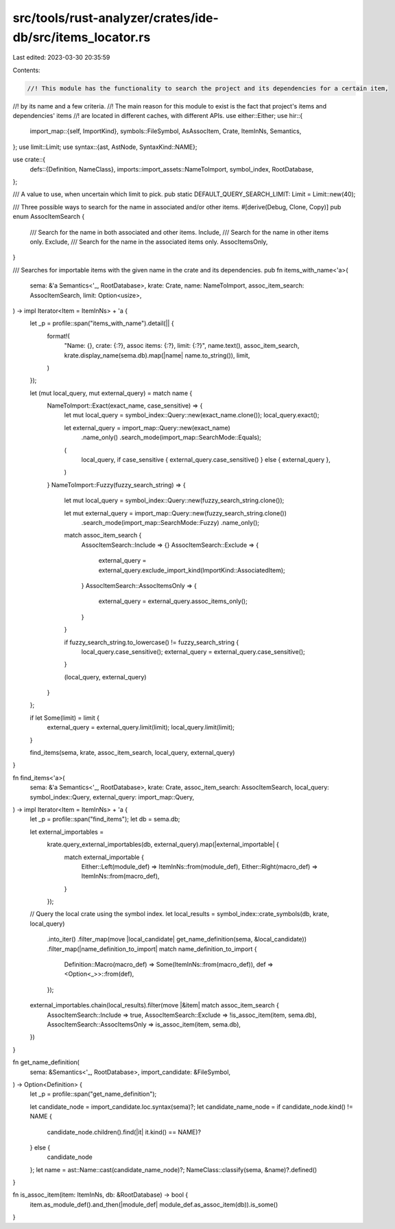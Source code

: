 src/tools/rust-analyzer/crates/ide-db/src/items_locator.rs
==========================================================

Last edited: 2023-03-30 20:35:59

Contents:

.. code-block:: rs

    //! This module has the functionality to search the project and its dependencies for a certain item,
//! by its name and a few criteria.
//! The main reason for this module to exist is the fact that project's items and dependencies' items
//! are located in different caches, with different APIs.
use either::Either;
use hir::{
    import_map::{self, ImportKind},
    symbols::FileSymbol,
    AsAssocItem, Crate, ItemInNs, Semantics,
};
use limit::Limit;
use syntax::{ast, AstNode, SyntaxKind::NAME};

use crate::{
    defs::{Definition, NameClass},
    imports::import_assets::NameToImport,
    symbol_index, RootDatabase,
};

/// A value to use, when uncertain which limit to pick.
pub static DEFAULT_QUERY_SEARCH_LIMIT: Limit = Limit::new(40);

/// Three possible ways to search for the name in associated and/or other items.
#[derive(Debug, Clone, Copy)]
pub enum AssocItemSearch {
    /// Search for the name in both associated and other items.
    Include,
    /// Search for the name in other items only.
    Exclude,
    /// Search for the name in the associated items only.
    AssocItemsOnly,
}

/// Searches for importable items with the given name in the crate and its dependencies.
pub fn items_with_name<'a>(
    sema: &'a Semantics<'_, RootDatabase>,
    krate: Crate,
    name: NameToImport,
    assoc_item_search: AssocItemSearch,
    limit: Option<usize>,
) -> impl Iterator<Item = ItemInNs> + 'a {
    let _p = profile::span("items_with_name").detail(|| {
        format!(
            "Name: {}, crate: {:?}, assoc items: {:?}, limit: {:?}",
            name.text(),
            assoc_item_search,
            krate.display_name(sema.db).map(|name| name.to_string()),
            limit,
        )
    });

    let (mut local_query, mut external_query) = match name {
        NameToImport::Exact(exact_name, case_sensitive) => {
            let mut local_query = symbol_index::Query::new(exact_name.clone());
            local_query.exact();

            let external_query = import_map::Query::new(exact_name)
                .name_only()
                .search_mode(import_map::SearchMode::Equals);

            (
                local_query,
                if case_sensitive { external_query.case_sensitive() } else { external_query },
            )
        }
        NameToImport::Fuzzy(fuzzy_search_string) => {
            let mut local_query = symbol_index::Query::new(fuzzy_search_string.clone());

            let mut external_query = import_map::Query::new(fuzzy_search_string.clone())
                .search_mode(import_map::SearchMode::Fuzzy)
                .name_only();
            match assoc_item_search {
                AssocItemSearch::Include => {}
                AssocItemSearch::Exclude => {
                    external_query = external_query.exclude_import_kind(ImportKind::AssociatedItem);
                }
                AssocItemSearch::AssocItemsOnly => {
                    external_query = external_query.assoc_items_only();
                }
            }

            if fuzzy_search_string.to_lowercase() != fuzzy_search_string {
                local_query.case_sensitive();
                external_query = external_query.case_sensitive();
            }

            (local_query, external_query)
        }
    };

    if let Some(limit) = limit {
        external_query = external_query.limit(limit);
        local_query.limit(limit);
    }

    find_items(sema, krate, assoc_item_search, local_query, external_query)
}

fn find_items<'a>(
    sema: &'a Semantics<'_, RootDatabase>,
    krate: Crate,
    assoc_item_search: AssocItemSearch,
    local_query: symbol_index::Query,
    external_query: import_map::Query,
) -> impl Iterator<Item = ItemInNs> + 'a {
    let _p = profile::span("find_items");
    let db = sema.db;

    let external_importables =
        krate.query_external_importables(db, external_query).map(|external_importable| {
            match external_importable {
                Either::Left(module_def) => ItemInNs::from(module_def),
                Either::Right(macro_def) => ItemInNs::from(macro_def),
            }
        });

    // Query the local crate using the symbol index.
    let local_results = symbol_index::crate_symbols(db, krate, local_query)
        .into_iter()
        .filter_map(move |local_candidate| get_name_definition(sema, &local_candidate))
        .filter_map(|name_definition_to_import| match name_definition_to_import {
            Definition::Macro(macro_def) => Some(ItemInNs::from(macro_def)),
            def => <Option<_>>::from(def),
        });

    external_importables.chain(local_results).filter(move |&item| match assoc_item_search {
        AssocItemSearch::Include => true,
        AssocItemSearch::Exclude => !is_assoc_item(item, sema.db),
        AssocItemSearch::AssocItemsOnly => is_assoc_item(item, sema.db),
    })
}

fn get_name_definition(
    sema: &Semantics<'_, RootDatabase>,
    import_candidate: &FileSymbol,
) -> Option<Definition> {
    let _p = profile::span("get_name_definition");

    let candidate_node = import_candidate.loc.syntax(sema)?;
    let candidate_name_node = if candidate_node.kind() != NAME {
        candidate_node.children().find(|it| it.kind() == NAME)?
    } else {
        candidate_node
    };
    let name = ast::Name::cast(candidate_name_node)?;
    NameClass::classify(sema, &name)?.defined()
}

fn is_assoc_item(item: ItemInNs, db: &RootDatabase) -> bool {
    item.as_module_def().and_then(|module_def| module_def.as_assoc_item(db)).is_some()
}


